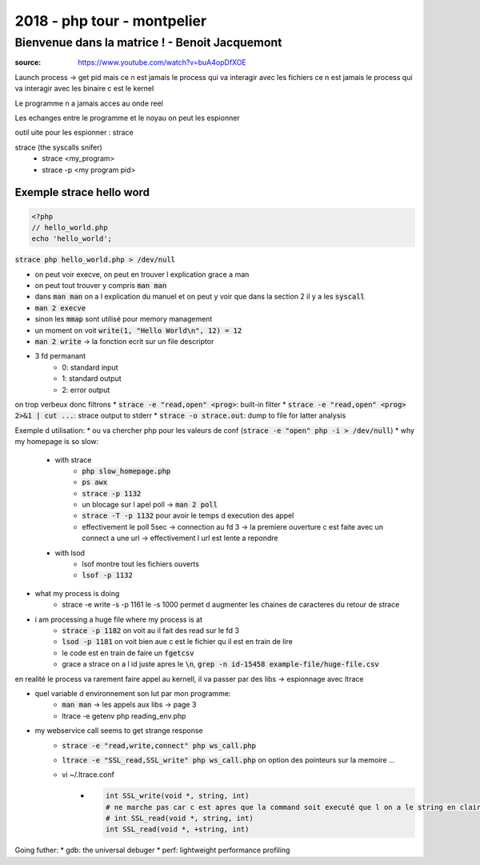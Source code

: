 2018 - php tour - montpelier
############################

Bienvenue dans la matrice ! - Benoit Jacquemont
***********************************************

:source: https://www.youtube.com/watch?v=buA4opDfXOE

Launch process -> get pid
mais ce n est jamais le process qui va interagir avec les fichiers
ce n est jamais le process qui va interagir avec les binaire c est le kernel

Le programme n a jamais acces au onde reel

Les echanges entre le programme et le noyau on peut les espionner

outil uite pour les espionner : strace

strace (the syscalls snifer)
    * strace <my_program>
    * strace -p <my program pid>

Exemple strace hello word
=========================

.. code-block:: php

    <?php
    // hello_world.php
    echo 'hello_world';

:code:`strace php hello_world.php > /dev/null`

* on peut voir execve, on peut en trouver l explication grace a man
* on peut tout trouver y compris :code:`man man`
* dans :code:`man man` on a l explication du manuel et on peut y voir que dans la section 2 il y a les :code:`syscall`
* :code:`man 2 execve`
* sinon les :code:`mmap` sont utilisé pour memory management
* un moment on voit :code:`write(1, "Hello World\n", 12) = 12`
* :code:`man 2 write` -> la fonction ecrit sur un file descriptor
* 3 fd permanant
    * 0: standard input
    * 1: standard output
    * 2: error output

on trop verbeux donc filtrons
* :code:`strace -e "read,open" <prog>`: built-in filter
* :code:`strace -e "read,open" <prog> 2>&1 | cut ...`: strace output to stderr
* :code:`strace -o strace.out`: dump to file for latter analysis

Exemple d utilisation: 
* ou va chercher php pour les valeurs de conf (:code:`strace -e "open" php -i > /dev/null`)
* why my homepage is so slow:
    * with strace
        * :code:`php slow_homepage.php`
        * :code:`ps awx`
        * :code:`strace -p 1132`
        * un blocage sur l apel poll -> :code:`man 2 poll`
        * :code:`strace -T -p 1132` pour  avoir le temps d execution des appel
        * effectivement le poll 5sec -> connection au fd 3 -> la premiere ouverture c est faite avec un connect a une url -> effectivement l url est lente a repondre
    * with lsod
        * lsof montre tout les fichiers ouverts
        * :code:`lsof -p 1132`
* what my process is doing
    * strace -e write -s -p 1161 le -s 1000 permet d augmenter les chaines de caracteres du retour de strace
* i am processing a huge file where my process is at
    * :code:`strace -p 1182` on voit au il fait des read sur le fd 3
    * :code:`lsod -p 1181` on voit bien aue c est le fichier qu il est en train de lire
    * le code est en train de faire un :code:`fgetcsv`
    * grace a strace on a l id juste apres le :code:`\n`, :code:`grep -n id-15458 example-file/huge-file.csv`

en realité le process va rarement faire appel au kernell, il va passer par des libs -> espionnage avec ltrace

* quel variable d environnement son lut par mon programme:
    * :code:`man man` -> les appels aux libs -> page 3
    * ltrace -e getenv php reading_env.php
* my webservice call seems to get strange response
    * :code:`strace -e "read,write,connect" php ws_call.php`
    * :code:`ltrace -e "SSL_read,SSL_write" php ws_call.php` on option des pointeurs sur la memoire ...
    * vi ~/.ltrace.conf
        * .. code-block:: ini

            int SSL_write(void *, string, int)
            # ne marche pas car c est apres que la command soit executé que l on a le string en clair
            # int SSL_read(void *, string, int)
            int SSL_read(void *, +string, int)

Going futher:
* gdb: the universal debuger
* perf: lightweight performance profiling
